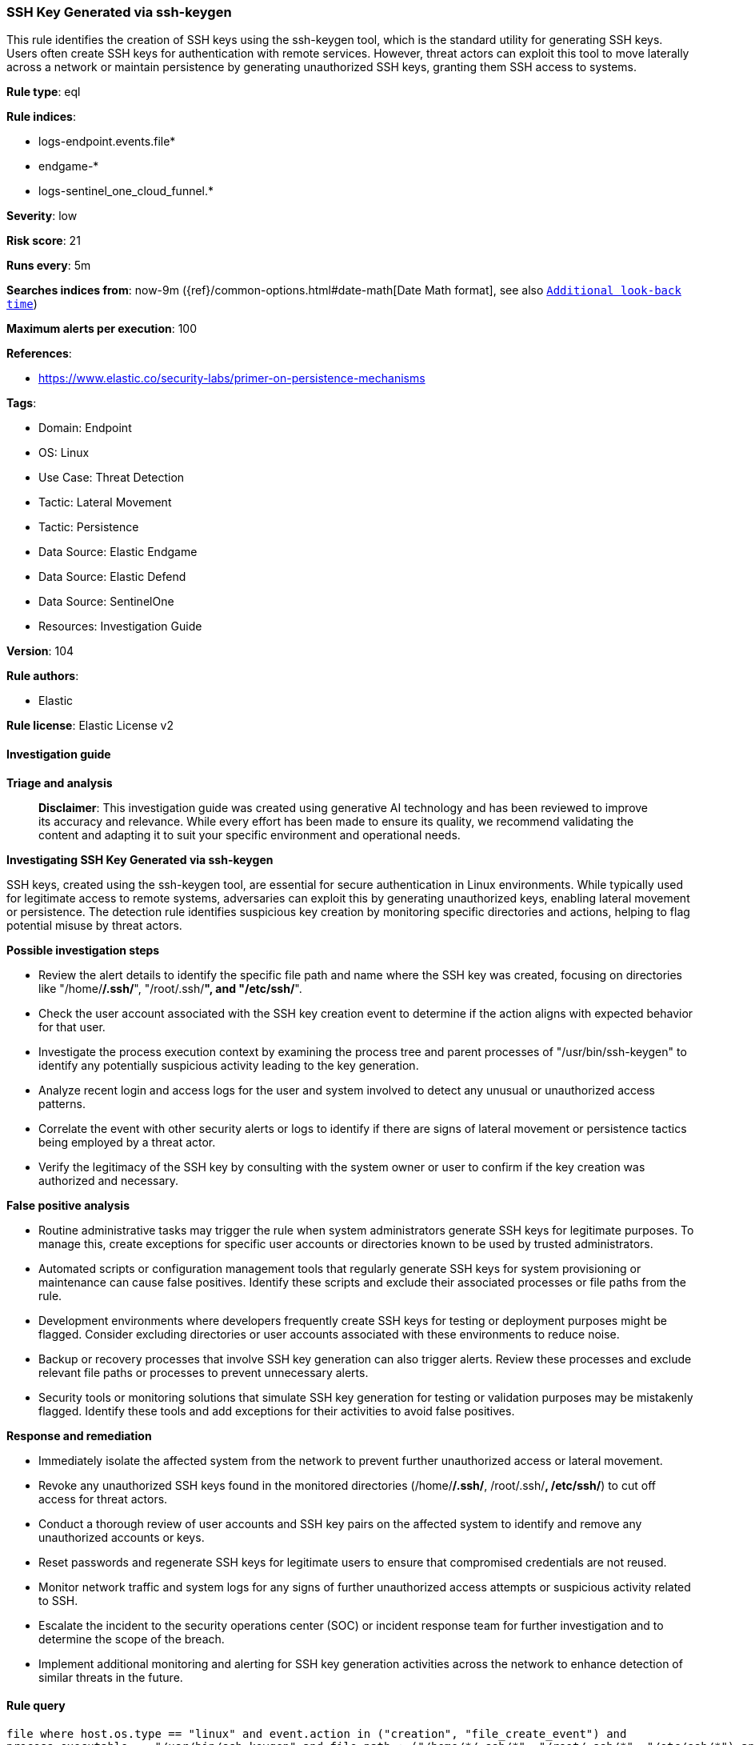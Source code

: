 [[prebuilt-rule-8-14-21-ssh-key-generated-via-ssh-keygen]]
=== SSH Key Generated via ssh-keygen

This rule identifies the creation of SSH keys using the ssh-keygen tool, which is the standard utility for generating SSH keys. Users often create SSH keys for authentication with remote services. However, threat actors can exploit this tool to move laterally across a network or maintain persistence by generating unauthorized SSH keys, granting them SSH access to systems.

*Rule type*: eql

*Rule indices*: 

* logs-endpoint.events.file*
* endgame-*
* logs-sentinel_one_cloud_funnel.*

*Severity*: low

*Risk score*: 21

*Runs every*: 5m

*Searches indices from*: now-9m ({ref}/common-options.html#date-math[Date Math format], see also <<rule-schedule, `Additional look-back time`>>)

*Maximum alerts per execution*: 100

*References*: 

* https://www.elastic.co/security-labs/primer-on-persistence-mechanisms

*Tags*: 

* Domain: Endpoint
* OS: Linux
* Use Case: Threat Detection
* Tactic: Lateral Movement
* Tactic: Persistence
* Data Source: Elastic Endgame
* Data Source: Elastic Defend
* Data Source: SentinelOne
* Resources: Investigation Guide

*Version*: 104

*Rule authors*: 

* Elastic

*Rule license*: Elastic License v2


==== Investigation guide



*Triage and analysis*


> **Disclaimer**:
> This investigation guide was created using generative AI technology and has been reviewed to improve its accuracy and relevance. While every effort has been made to ensure its quality, we recommend validating the content and adapting it to suit your specific environment and operational needs.


*Investigating SSH Key Generated via ssh-keygen*


SSH keys, created using the ssh-keygen tool, are essential for secure authentication in Linux environments. While typically used for legitimate access to remote systems, adversaries can exploit this by generating unauthorized keys, enabling lateral movement or persistence. The detection rule identifies suspicious key creation by monitoring specific directories and actions, helping to flag potential misuse by threat actors.


*Possible investigation steps*


- Review the alert details to identify the specific file path and name where the SSH key was created, focusing on directories like "/home/*/.ssh/*", "/root/.ssh/*", and "/etc/ssh/*".
- Check the user account associated with the SSH key creation event to determine if the action aligns with expected behavior for that user.
- Investigate the process execution context by examining the process tree and parent processes of "/usr/bin/ssh-keygen" to identify any potentially suspicious activity leading to the key generation.
- Analyze recent login and access logs for the user and system involved to detect any unusual or unauthorized access patterns.
- Correlate the event with other security alerts or logs to identify if there are signs of lateral movement or persistence tactics being employed by a threat actor.
- Verify the legitimacy of the SSH key by consulting with the system owner or user to confirm if the key creation was authorized and necessary.


*False positive analysis*


- Routine administrative tasks may trigger the rule when system administrators generate SSH keys for legitimate purposes. To manage this, create exceptions for specific user accounts or directories known to be used by trusted administrators.
- Automated scripts or configuration management tools that regularly generate SSH keys for system provisioning or maintenance can cause false positives. Identify these scripts and exclude their associated processes or file paths from the rule.
- Development environments where developers frequently create SSH keys for testing or deployment purposes might be flagged. Consider excluding directories or user accounts associated with these environments to reduce noise.
- Backup or recovery processes that involve SSH key generation can also trigger alerts. Review these processes and exclude relevant file paths or processes to prevent unnecessary alerts.
- Security tools or monitoring solutions that simulate SSH key generation for testing or validation purposes may be mistakenly flagged. Identify these tools and add exceptions for their activities to avoid false positives.


*Response and remediation*


- Immediately isolate the affected system from the network to prevent further unauthorized access or lateral movement.
- Revoke any unauthorized SSH keys found in the monitored directories (/home/*/.ssh/*, /root/.ssh/*, /etc/ssh/*) to cut off access for threat actors.
- Conduct a thorough review of user accounts and SSH key pairs on the affected system to identify and remove any unauthorized accounts or keys.
- Reset passwords and regenerate SSH keys for legitimate users to ensure that compromised credentials are not reused.
- Monitor network traffic and system logs for any signs of further unauthorized access attempts or suspicious activity related to SSH.
- Escalate the incident to the security operations center (SOC) or incident response team for further investigation and to determine the scope of the breach.
- Implement additional monitoring and alerting for SSH key generation activities across the network to enhance detection of similar threats in the future.

==== Rule query


[source, js]
----------------------------------
file where host.os.type == "linux" and event.action in ("creation", "file_create_event") and
process.executable == "/usr/bin/ssh-keygen" and file.path : ("/home/*/.ssh/*", "/root/.ssh/*", "/etc/ssh/*") and
not file.name : "known_hosts.*"

----------------------------------

*Framework*: MITRE ATT&CK^TM^

* Tactic:
** Name: Persistence
** ID: TA0003
** Reference URL: https://attack.mitre.org/tactics/TA0003/
* Technique:
** Name: Account Manipulation
** ID: T1098
** Reference URL: https://attack.mitre.org/techniques/T1098/
* Sub-technique:
** Name: SSH Authorized Keys
** ID: T1098.004
** Reference URL: https://attack.mitre.org/techniques/T1098/004/
* Tactic:
** Name: Lateral Movement
** ID: TA0008
** Reference URL: https://attack.mitre.org/tactics/TA0008/
* Technique:
** Name: Remote Services
** ID: T1021
** Reference URL: https://attack.mitre.org/techniques/T1021/
* Sub-technique:
** Name: SSH
** ID: T1021.004
** Reference URL: https://attack.mitre.org/techniques/T1021/004/
* Technique:
** Name: Remote Service Session Hijacking
** ID: T1563
** Reference URL: https://attack.mitre.org/techniques/T1563/
* Sub-technique:
** Name: SSH Hijacking
** ID: T1563.001
** Reference URL: https://attack.mitre.org/techniques/T1563/001/
